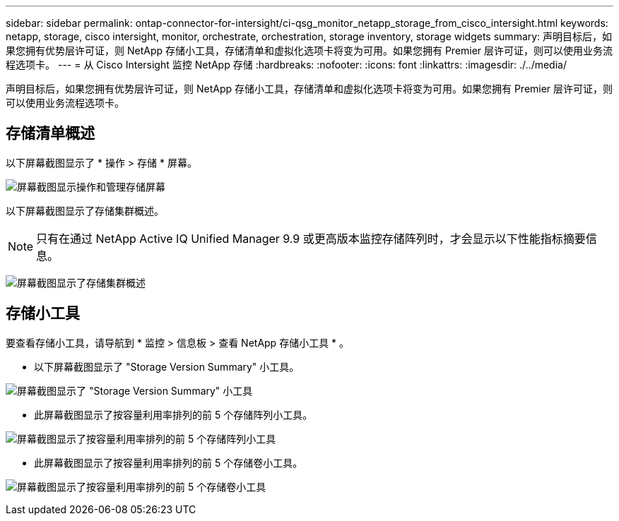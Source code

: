 ---
sidebar: sidebar 
permalink: ontap-connector-for-intersight/ci-qsg_monitor_netapp_storage_from_cisco_intersight.html 
keywords: netapp, storage, cisco intersight, monitor, orchestrate, orchestration, storage inventory, storage widgets 
summary: 声明目标后，如果您拥有优势层许可证，则 NetApp 存储小工具，存储清单和虚拟化选项卡将变为可用。如果您拥有 Premier 层许可证，则可以使用业务流程选项卡。 
---
= 从 Cisco Intersight 监控 NetApp 存储
:hardbreaks:
:nofooter: 
:icons: font
:linkattrs: 
:imagesdir: ./../media/


[role="lead"]
声明目标后，如果您拥有优势层许可证，则 NetApp 存储小工具，存储清单和虚拟化选项卡将变为可用。如果您拥有 Premier 层许可证，则可以使用业务流程选项卡。



== 存储清单概述

以下屏幕截图显示了 * 操作 > 存储 * 屏幕。

image:ci-qsg_image9.png["屏幕截图显示操作和管理存储屏幕"]

以下屏幕截图显示了存储集群概述。


NOTE: 只有在通过 NetApp Active IQ Unified Manager 9.9 或更高版本监控存储阵列时，才会显示以下性能指标摘要信息。

image:ci-qsg_image10.png["屏幕截图显示了存储集群概述"]



== 存储小工具

要查看存储小工具，请导航到 * 监控 > 信息板 > 查看 NetApp 存储小工具 * 。

* 以下屏幕截图显示了 "Storage Version Summary" 小工具。


image:ci-qsg_image11.jpg["屏幕截图显示了 \"Storage Version Summary\" 小工具"]

* 此屏幕截图显示了按容量利用率排列的前 5 个存储阵列小工具。


image:ci-qsg_image12.png["屏幕截图显示了按容量利用率排列的前 5 个存储阵列小工具"]

* 此屏幕截图显示了按容量利用率排列的前 5 个存储卷小工具。


image:ci-qsg_image13.png["屏幕截图显示了按容量利用率排列的前 5 个存储卷小工具"]

